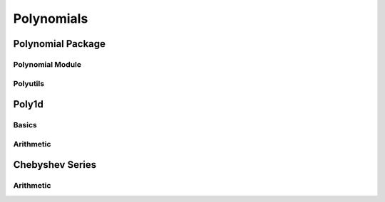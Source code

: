 Polynomials
===========

.. https://numpy.org/doc/stable/reference/routines.polynomials.html

Polynomial Package
------------------

Polynomial Module
~~~~~~~~~~~~~~~~~

.. autosummary::
   :toctree: generated/
   :nosignatures:

   cupy.polynomial.polynomial.polyvander
   cupy.polynomial.polynomial.polycompanion


Polyutils
~~~~~~~~~

.. autosummary::
   :toctree: generated/
   :nosignatures:

   cupy.polynomial.polyutils.as_series
   cupy.polynomial.polyutils.trimseq
   cupy.polynomial.polyutils.trimcoef


Poly1d
------

Basics
~~~~~~

.. autosummary::
   :toctree: generated/
   :nosignatures:

    cupy.poly1d
    cupy.polyval
    cupy.roots


Arithmetic
~~~~~~~~~~

.. autosummary::
   :toctree: generated/
   :nosignatures:

    cupy.polyadd
    cupy.polysub
    cupy.polymul


Chebyshev Series
----------------

Arithmetic
~~~~~~~~~~

.. autosummary::
   :toctree: generated/
   :nosignatures:

    cupy.polynomial.chebyshev.chebadd
    cupy.polynomial.chebyshev.chebsub
    cupy.polynomial.chebyshev.chebmul
    cupy.polynomial.chebyshev.chebmulx
    cupy.polynomial.chebyshev.chebpow
